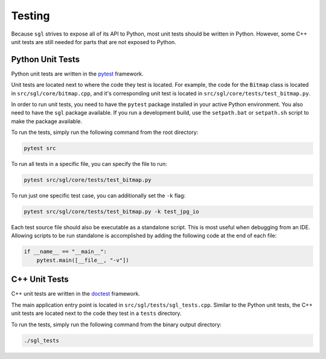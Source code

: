 .. _sec-testing:

Testing
=======

Because ``sgl`` strives to expose all of its API to Python, most unit tests
should be written in Python. However, some C++ unit tests are still needed for
parts that are not exposed to Python.

Python Unit Tests
-----------------

Python unit tests are written in the `pytest <https://docs.pytest.org/>`_
framework.

Unit tests are located next to where the code they test is located.
For example, the code for the ``Bitmap`` class is located in
``src/sgl/core/bitmap.cpp``,
and it's corresponding unit test is located in
``src/sgl/core/tests/test_bitmap.py``.

In order to run unit tests, you need to have the ``pytest`` package installed
in your active Python environment. You also need to have the ``sgl`` package
available. If you run a development build, use the ``setpath.bat`` or
``setpath.sh`` script to make the package available.

To run the tests, simply run the following command from the root directory:

.. code-block:: bash

    pytest src

To run all tests in a specific file, you can specify the file to run:

.. code-block:: bash

    pytest src/sgl/core/tests/test_bitmap.py

To run just one specific test case, you can additionally set the ``-k`` flag:

.. code-block:: bash

    pytest src/sgl/core/tests/test_bitmap.py -k test_jpg_io

Each test source file should also be executable as a standalone script. This is
most useful when debugging from an IDE. Allowing scripts to be run standalone
is accomplished by adding the following code at the end of each file:

.. code-block:: python

    if __name__ == "__main__":
        pytest.main([__file__, "-v"])



C++ Unit Tests
--------------

C++ unit tests are written in the `doctest <https://github.com/doctest/doctest>`_
framework.

The main application entry point is located in
``src/sgl/tests/sgl_tests.cpp``.
Similar to the Python unit tests, the C++ unit tests are located next to the
code they test in a ``tests`` directory.

To run the tests, simply run the following command from the binary output
directory:

.. code-block:: bash

    ./sgl_tests
